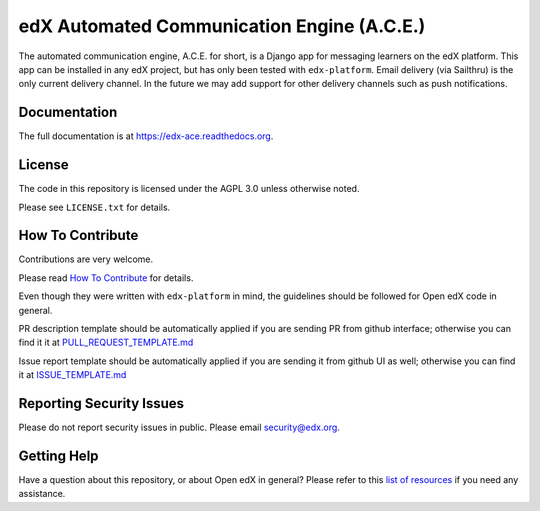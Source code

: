 edX Automated Communication Engine (A.C.E.)
===========================================

|pypi-badge| |travis-badge| |codecov-badge| |doc-badge| |pyversions-badge| |license-badge|

The automated communication engine, A.C.E. for short, is a Django app for messaging learners on the edX platform. This
app can be installed in any edX project, but has only been tested with ``edx-platform``. Email delivery (via Sailthru)
is the only current delivery channel. In the future we may add support for other delivery channels such as push
notifications.


Documentation
-------------

The full documentation is at https://edx-ace.readthedocs.org.

License
-------

The code in this repository is licensed under the AGPL 3.0 unless
otherwise noted.

Please see ``LICENSE.txt`` for details.

How To Contribute
-----------------

Contributions are very welcome.

Please read `How To Contribute <https://github.com/edx/edx-platform/blob/master/CONTRIBUTING.rst>`_ for details.

Even though they were written with ``edx-platform`` in mind, the guidelines
should be followed for Open edX code in general.

PR description template should be automatically applied if you are sending PR from github interface; otherwise you
can find it it at `PULL_REQUEST_TEMPLATE.md <https://github.com/edx/edx-ace/blob/master/.github/PULL_REQUEST_TEMPLATE.md>`_

Issue report template should be automatically applied if you are sending it from github UI as well; otherwise you
can find it at `ISSUE_TEMPLATE.md <https://github.com/edx/edx-ace/blob/master/.github/ISSUE_TEMPLATE.md>`_

Reporting Security Issues
-------------------------

Please do not report security issues in public. Please email security@edx.org.

Getting Help
------------

Have a question about this repository, or about Open edX in general?  Please
refer to this `list of resources <https://open.edx.org/getting-help>`_ if you need any assistance.



.. |pypi-badge| image:: https://img.shields.io/pypi/v/edx-ace.svg
    :target: https://pypi.python.org/pypi/edx-ace/
    :alt: PyPI

.. |travis-badge| image:: https://travis-ci.org/edx/edx-ace.svg?branch=master
    :target: https://travis-ci.org/edx/edx-ace
    :alt: Travis

.. |codecov-badge| image:: http://codecov.io/github/edx/edx-ace/coverage.svg?branch=master
    :target: http://codecov.io/github/edx/edx-ace?branch=master
    :alt: Codecov

.. |doc-badge| image:: https://readthedocs.org/projects/edx-ace/badge/?version=latest
    :target: http://edx-ace.readthedocs.io/en/latest/
    :alt: Documentation

.. |pyversions-badge| image:: https://img.shields.io/pypi/pyversions/edx-ace.svg
    :target: https://pypi.python.org/pypi/edx-ace/
    :alt: Supported Python versions

.. |license-badge| image:: https://img.shields.io/github/license/edx/edx-ace.svg
    :target: https://github.com/edx/edx-ace/blob/master/LICENSE.txt
    :alt: License
